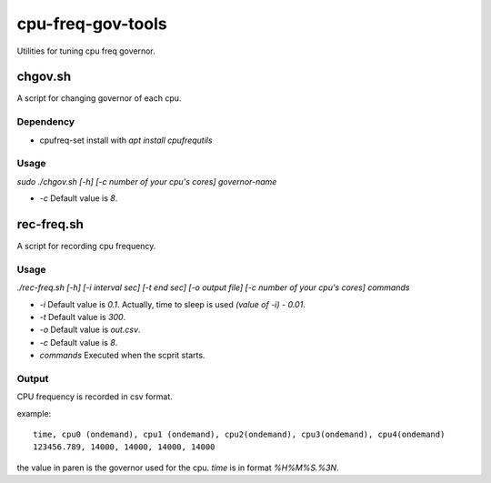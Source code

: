 ####################
 cpu-freq-gov-tools
####################

Utilities for tuning cpu freq governor.

**********
 chgov.sh
**********

A script for changing governor of each cpu.

Dependency
==========
* cpufreq-set
  install with `apt install cpufrequtils`

Usage
=====
`sudo ./chgov.sh [-h] [-c number of your cpu's cores] governor-name`

* `-c`
  Default value is `8`.

*************
 rec-freq.sh
*************

A script for recording cpu frequency.

Usage
=====
`./rec-freq.sh [-h] [-i interval sec] [-t end sec] [-o output file] [-c number of your cpu's cores] commands`

* `-i`
  Default value is `0.1`.
  Actually, time to sleep is used `(value of -i) - 0.01`.

* `-t`
  Default value is `300`.

* `-o`
  Default value is `out.csv`.

* `-c`
  Default value is `8`.

* `commands`
  Executed when the scprit starts.

Output
======
CPU frequency is recorded in csv format.

example: ::

  time, cpu0 (ondemand), cpu1 (ondemand), cpu2(ondemand), cpu3(ondemand), cpu4(ondemand)
  123456.789, 14000, 14000, 14000, 14000

the value in paren is the governor used for the cpu.
`time` is in format `%H%M%S.%3N`.
